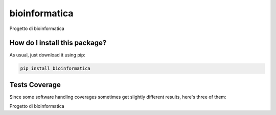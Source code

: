 bioinformatica
=========================================================================================
|travis| |sonar_quality| |sonar_maintainability| |codacy|
|code_climate_maintainability| |pip| |downloads|

Progetto di bioinformatica

How do I install this package?
----------------------------------------------
As usual, just download it using pip:

.. code:: shell

    pip install bioinformatica

Tests Coverage
----------------------------------------------
Since some software handling coverages sometimes
get slightly different results, here's three of them:

|coveralls| |sonar_coverage| |code_climate_coverage|

Progetto di bioinformatica

.. |travis| image:: https://travis-ci.org/odococo/bioinformatica.png
   :target: https://travis-ci.org/odococo/bioinformatica
   :alt: Travis CI build

.. |sonar_quality| image:: https://sonarcloud.io/api/project_badges/measure?project=odococo_bioinformatica&metric=alert_status
    :target: https://sonarcloud.io/dashboard/index/odococo_bioinformatica
    :alt: SonarCloud Quality

.. |sonar_maintainability| image:: https://sonarcloud.io/api/project_badges/measure?project=odococo_bioinformatica&metric=sqale_rating
    :target: https://sonarcloud.io/dashboard/index/odococo_bioinformatica
    :alt: SonarCloud Maintainability

.. |sonar_coverage| image:: https://sonarcloud.io/api/project_badges/measure?project=odococo_bioinformatica&metric=coverage
    :target: https://sonarcloud.io/dashboard/index/odococo_bioinformatica
    :alt: SonarCloud Coverage

.. |coveralls| image:: https://coveralls.io/repos/github/odococo/bioinformatica/badge.svg?branch=master
    :target: https://coveralls.io/github/odococo/bioinformatica?branch=master
    :alt: Coveralls Coverage

.. |pip| image:: https://badge.fury.io/py/bioinformatica.svg
    :target: https://badge.fury.io/py/bioinformatica
    :alt: Pypi project

.. |downloads| image:: https://pepy.tech/badge/bioinformatica
    :target: https://pepy.tech/project/bioinformatica
    :alt: Pypi total project downloads

.. |codacy| image:: https://api.codacy.com/project/badge/Grade/4b8e1ab68d2b4611aa72edf27c68db30
    :target: https://www.codacy.com/manual/odococo/bioinformatica?utm_source=github.com&amp;utm_medium=referral&amp;utm_content=odococo/bioinformatica&amp;utm_campaign=Badge_Grade
    :alt: Codacy Maintainability

.. |code_climate_maintainability| image:: https://api.codeclimate.com/v1/badges/3603be369fa82207832f/maintainability
    :target: https://codeclimate.com/github/odococo/bioinformatica/maintainability
    :alt: Maintainability

.. |code_climate_coverage| image:: https://api.codeclimate.com/v1/badges/3603be369fa82207832f/test_coverage
    :target: https://codeclimate.com/github/odococo/bioinformatica/test_coverage
    :alt: Code Climate Coverage
